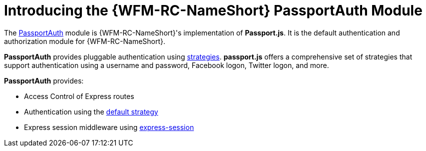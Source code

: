 [id='con-passportauth-module-{chapter}']
= Introducing the {WFM-RC-NameShort} PassportAuth Module

The link:{WFM-RC-CoreTreeURL}{WFM-RC-Branch}/cloud/passportauth[PassportAuth] module is {WFM-RC-NameShort}'s implementation of *Passport.js*.
It is the default authentication and authorization module for {WFM-RC-NameShort}.

*PassportAuth* provides pluggable authentication using link:http://passportjs.org/docs/configure[strategies].
*passport.js* offers a comprehensive set of strategies that support authentication using a username and password, Facebook logon, Twitter logon, and more.

*PassportAuth* provides:

* Access Control of Express routes
* Authentication using the link:../../../api/{WFM-RC-Api-Version}{WFM-RC-Api-Default-Strategy}[default strategy]
* Express session middleware using link:https://github.com/expressjs/session[express-session]
